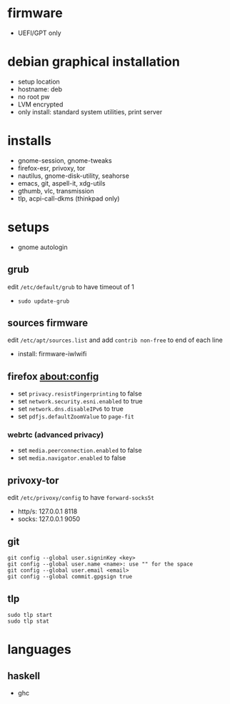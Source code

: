 

* firmware
- UEFI/GPT only

* debian graphical installation
- setup location
- hostname: deb
- no root pw
- LVM encrypted
- only install: standard system utilities, print server

* installs
- gnome-session, gnome-tweaks
- firefox-esr, privoxy, tor
- nautilus, gnome-disk-utility, seahorse
- emacs, git, aspell-it, xdg-utils
- gthumb, vlc, transmission
- tlp, acpi-call-dkms (thinkpad only)

* setups
- gnome autologin

** grub
edit =/etc/default/grub= to have timeout of 1
- ~sudo update-grub~

** sources firmware
edit =/etc/apt/sources.list= and add =contrib non-free= to end of each line
- install: firmware-iwlwifi

** firefox about:config
- set =privacy.resistFingerprinting= to false
- set =network.security.esni.enabled= to true
- set =network.dns.disableIPv6= to true
- set =pdfjs.defaultZoomValue= to =page-fit=

*** webrtc (advanced privacy)
- set =media.peerconnection.enabled= to false
- set =media.navigator.enabled= to false

** privoxy-tor
edit =/etc/privoxy/config= to have =forward-socks5t=
- http/s: 127.0.0.1 8118
- socks: 127.0.0.1 9050

** git
#+BEGIN_EXAMPLE
git config --global user.signinKey <key>
git config --global user.name <name>: use "" for the space
git config --global user.email <email>
git config --global commit.gpgsign true
#+END_EXAMPLE

** tlp
#+BEGIN_EXAMPLE
sudo tlp start
sudo tlp stat
#+END_EXAMPLE

* languages

** haskell
- ghc
